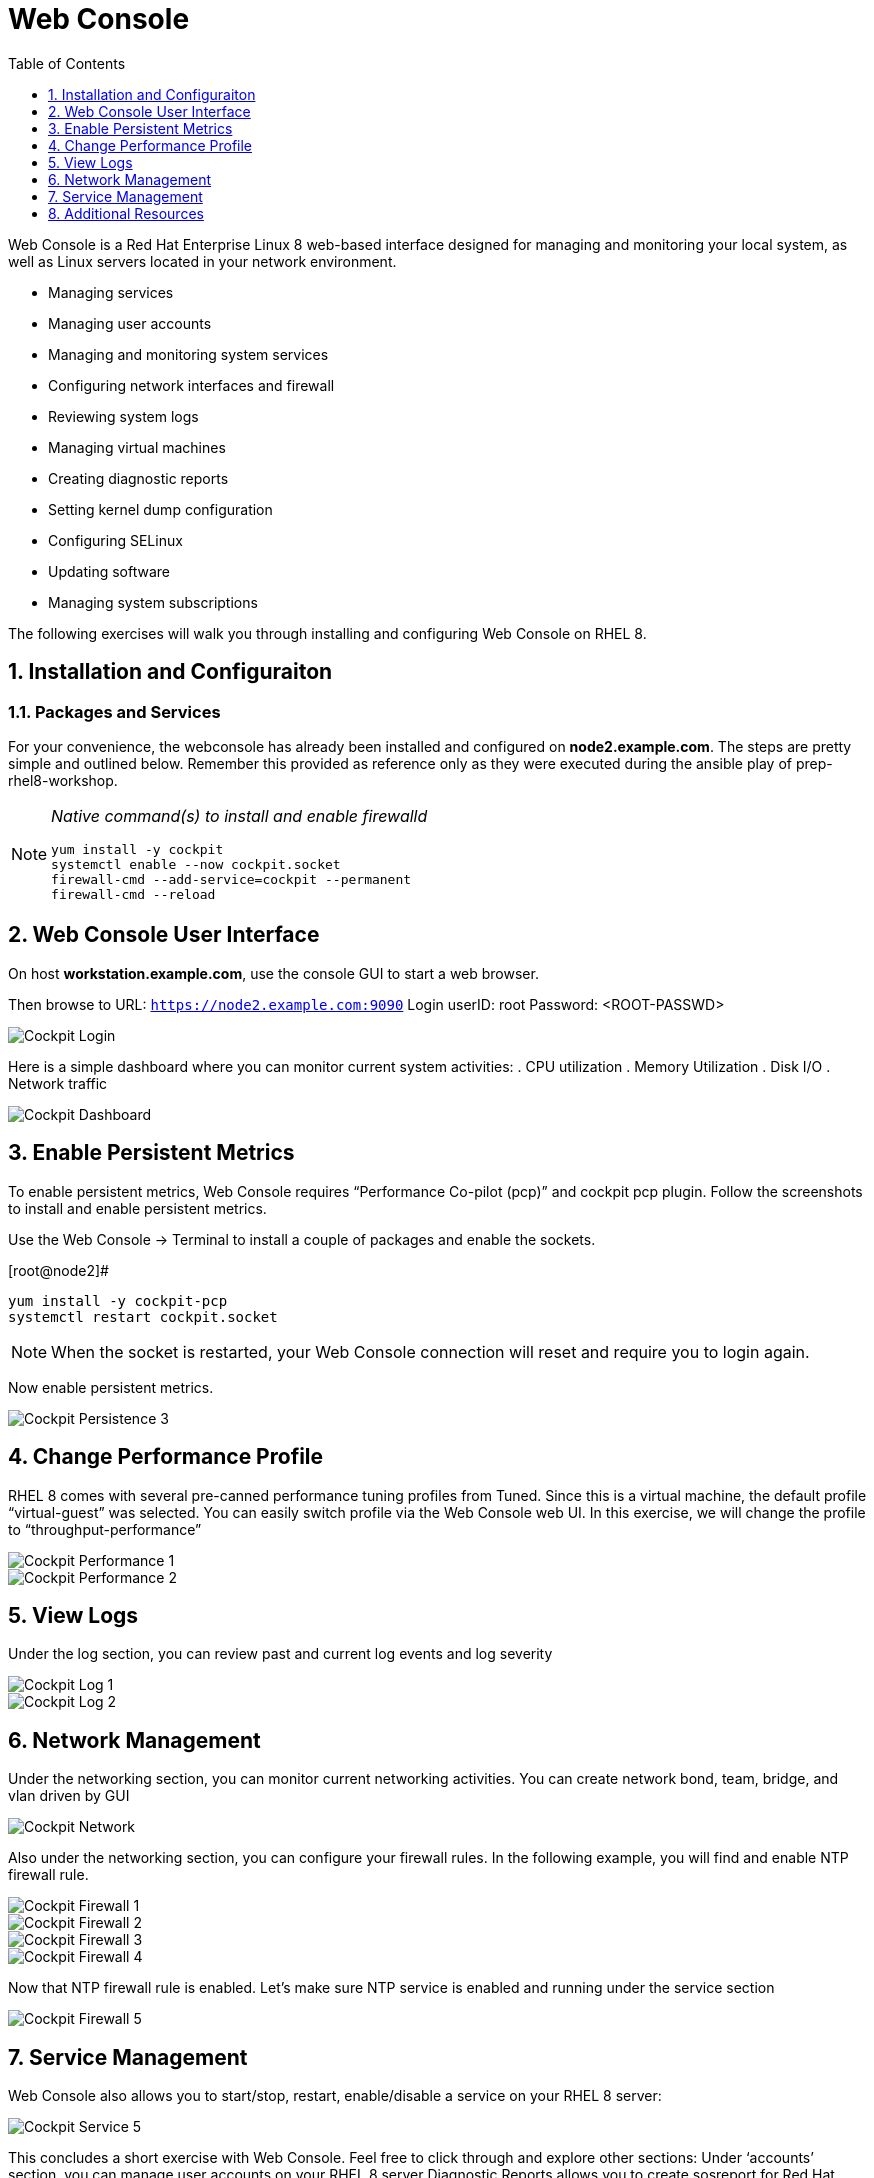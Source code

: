 :sectnums:
:sectnumlevels: 3
ifdef::env-github[]
:tip-caption: :bulb:
:note-caption: :information_source:
:important-caption: :heavy_exclamation_mark:
:caution-caption: :fire:
:warning-caption: :warning:
endif::[]
:imagesdir: ./_images

:toc:
:toclevels: 1

= Web Console

Web Console is a Red Hat Enterprise Linux 8 web-based interface designed for managing and monitoring your local system, as well as Linux servers located in your network environment.

  * Managing services
  * Managing user accounts
  * Managing and monitoring system services
  * Configuring network interfaces and firewall
  * Reviewing system logs
  * Managing virtual machines
  * Creating diagnostic reports
  * Setting kernel dump configuration
  * Configuring SELinux
  * Updating software
  * Managing system subscriptions

The following exercises will walk you through installing and configuring Web Console on RHEL 8. 

== Installation and Configuraiton

=== Packages and Services

For your convenience, the webconsole has already been installed and configured on *node2.example.com*.  The steps are pretty simple and outlined below.  Remember this provided as reference only as they were executed during the ansible play of prep-rhel8-workshop.

[NOTE]
====
_Native command(s) to install and enable firewalld_
----
yum install -y cockpit
systemctl enable --now cockpit.socket
firewall-cmd --add-service=cockpit --permanent
firewall-cmd --reload
----
====

== Web Console User Interface

On host *workstation.example.com*, use the console GUI to start a web browser.

Then browse to URL: `https://node2.example.com:9090`
Login userID: root  Password: <ROOT-PASSWD>

====
image::cockpit-image13.png[Cockpit Login]
====

Here is a simple dashboard where you can monitor current system activities:
  . CPU utilization
  . Memory Utilization
  . Disk I/O
  . Network traffic

====
image::cockpit-image7.png[Cockpit Dashboard]
====

== Enable Persistent Metrics

To enable persistent metrics, Web Console requires “Performance Co-pilot (pcp)” and cockpit pcp plugin. Follow the screenshots to install and enable persistent metrics.

Use the Web Console -> Terminal to install a couple of packages and enable the sockets.

.[root@node2]#
----
yum install -y cockpit-pcp
systemctl restart cockpit.socket
----

NOTE: When the socket is restarted, your Web Console connection will reset and require you to login again.

Now enable persistent metrics.

====
image::cockpit-image2.png[Cockpit Persistence 3]
====

== Change Performance Profile

RHEL 8 comes with several pre-canned performance tuning profiles from Tuned. Since this is a virtual machine, the default profile “virtual-guest” was selected. You can easily switch profile via the Web Console web UI. In this exercise, we will change the profile to “throughput-performance”

====
image::cockpit-image9.png[Cockpit Performance 1]
====
====
image::cockpit-image5.png[Cockpit Performance 2]
====

== View Logs

Under the log section, you can review past and current log events and log severity

====
image::cockpit-image1.png[Cockpit Log 1]
====
====
image::cockpit-image16.png[Cockpit Log 2]
====

== Network Management

Under the networking section, you can monitor current networking activities. You can create network bond, team, bridge, and vlan driven by GUI

====
image::cockpit-image8.png[Cockpit Network]
====

Also under the networking section, you can configure your firewall rules. In the following example, you will find and enable NTP firewall rule.

====
image::cockpit-image6.png[Cockpit Firewall 1]
====
====
image::cockpit-image3.png[Cockpit Firewall 2]
====
====
image::cockpit-image10.png[Cockpit Firewall 3]
====
====
image::cockpit-image15.png[Cockpit Firewall 4]
====

Now that NTP firewall rule is enabled. Let’s make sure NTP service is enabled and running under the service section

====
image::cockpit-image11.png[Cockpit Firewall 5]
====

== Service Management

Web Console also allows you to start/stop, restart, enable/disable a service on your RHEL 8 server:

====
image::cockpit-image17.png[Cockpit Service 5]
====

This concludes a short exercise with Web Console. Feel free to click through and explore other sections:
Under ‘accounts’ section, you can manage user accounts on your RHEL 8 server
Diagnostic Reports allows you to create sosreport for Red Hat support
Under ‘Kernel Dump’, you can enable/disable kdump

== Additional Resources

Red Hat Documentation

    * link:https://access.redhat.com/documentation/en-us/red_hat_enterprise_linux/8/html/managing_systems_using_the_cockpit_web_interface[Managing Systems Using the Web Console]

[discrete]
== End of Unit

link:../RHEL8-Workshop.adoc#toc[Return to TOC]

////
Always end files with a blank line to avoid include problems.
////

